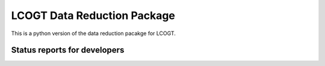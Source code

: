 LCOGT Data Reduction Package
============================

This is a python version of the data reduction pacakge for LCOGT.

Status reports for developers
-----------------------------

.. image:: https://travis-ci.org/cmccully/pylcogt.png?branch=master
    :target: https://travis-ci.org/cmccully/pylcogt
    :alt: Test Status
